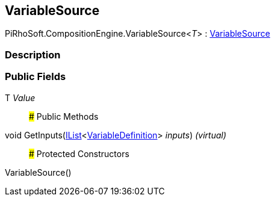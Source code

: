 [#reference/variable-source-1]

## VariableSource

PiRhoSoft.CompositionEngine.VariableSource<__T__> : <<reference/variable-source.html,VariableSource>>

### Description

### Public Fields

T _Value_::

### Public Methods

void GetInputs(https://docs.microsoft.com/en-us/dotnet/api/System.Collections.Generic.IList-1[IList^]<<<reference/variable-definition.html,VariableDefinition>>> _inputs_) _(virtual)_::

### Protected Constructors

VariableSource()::